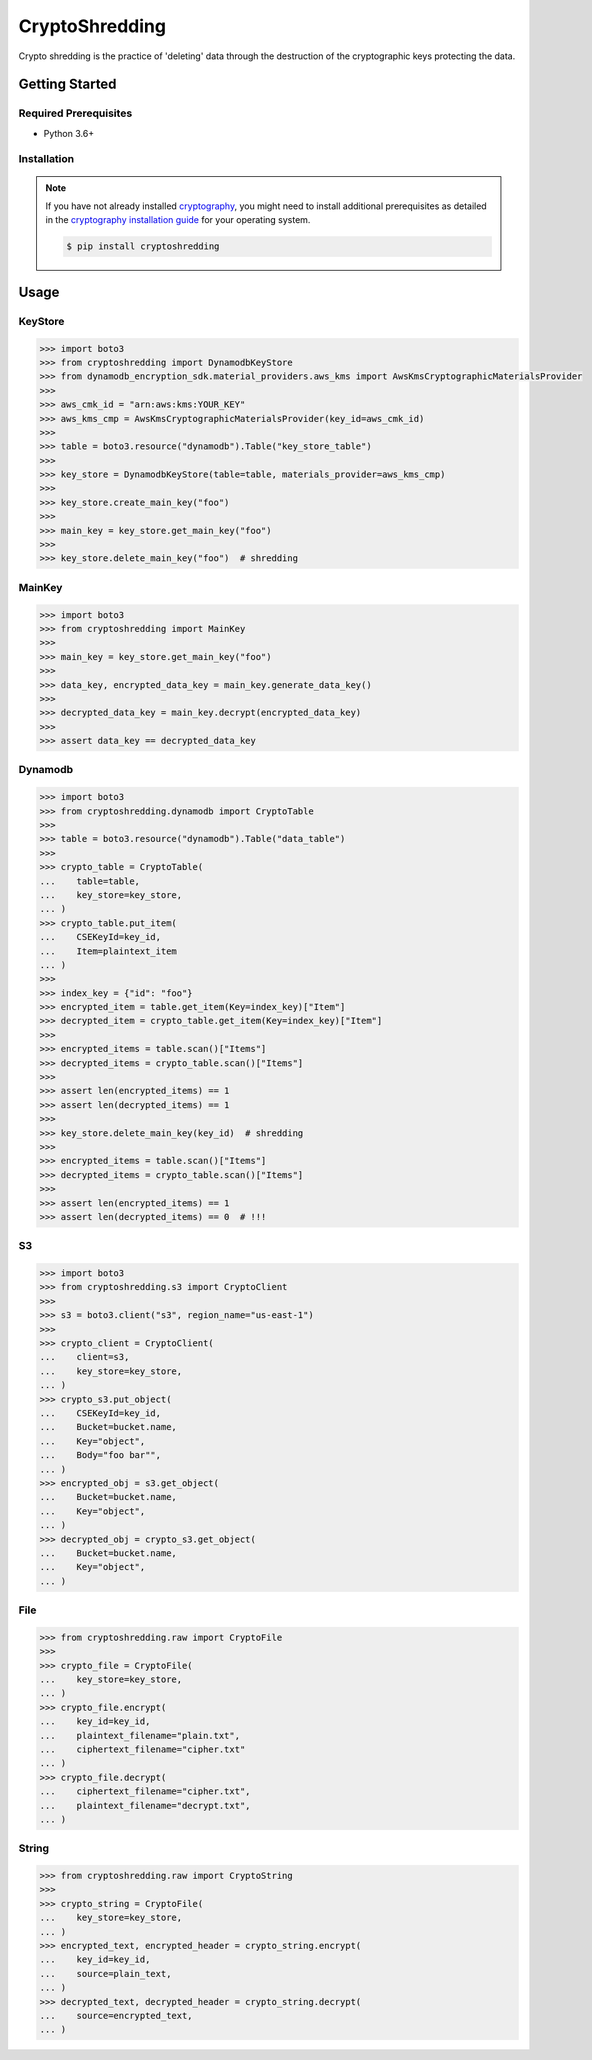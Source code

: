 
===============
CryptoShredding
===============

Crypto shredding is the practice of 'deleting' data through the destruction of the cryptographic keys protecting the data.

***************
Getting Started
***************

Required Prerequisites
======================

* Python 3.6+

Installation
============

.. note::

   If you have not already installed `cryptography`_, you might need to install additional
   prerequisites as detailed in the `cryptography installation guide`_ for your operating
   system.

   .. code::

       $ pip install cryptoshredding

*****
Usage
*****

KeyStore
========

.. code-block:: python

    >>> import boto3
    >>> from cryptoshredding import DynamodbKeyStore
    >>> from dynamodb_encryption_sdk.material_providers.aws_kms import AwsKmsCryptographicMaterialsProvider
    >>>
    >>> aws_cmk_id = "arn:aws:kms:YOUR_KEY"
    >>> aws_kms_cmp = AwsKmsCryptographicMaterialsProvider(key_id=aws_cmk_id)
    >>>
    >>> table = boto3.resource("dynamodb").Table("key_store_table") 
    >>>
    >>> key_store = DynamodbKeyStore(table=table, materials_provider=aws_kms_cmp)
    >>>
    >>> key_store.create_main_key("foo")
    >>>
    >>> main_key = key_store.get_main_key("foo")
    >>>
    >>> key_store.delete_main_key("foo")  # shredding

MainKey
=======

.. code-block:: python

    >>> import boto3
    >>> from cryptoshredding import MainKey
    >>> 
    >>> main_key = key_store.get_main_key("foo")
    >>>
    >>> data_key, encrypted_data_key = main_key.generate_data_key()
    >>> 
    >>> decrypted_data_key = main_key.decrypt(encrypted_data_key)
    >>>
    >>> assert data_key == decrypted_data_key


Dynamodb
========

.. code-block:: python

    >>> import boto3
    >>> from cryptoshredding.dynamodb import CryptoTable
    >>>
    >>> table = boto3.resource("dynamodb").Table("data_table") 
    >>>
    >>> crypto_table = CryptoTable(
    ...    table=table,
    ...    key_store=key_store,
    ... )
    >>> crypto_table.put_item(
    ...    CSEKeyId=key_id,
    ...    Item=plaintext_item
    ... )
    >>>
    >>> index_key = {"id": "foo"}
    >>> encrypted_item = table.get_item(Key=index_key)["Item"]
    >>> decrypted_item = crypto_table.get_item(Key=index_key)["Item"]
    >>> 
    >>> encrypted_items = table.scan()["Items"]
    >>> decrypted_items = crypto_table.scan()["Items"]
    >>> 
    >>> assert len(encrypted_items) == 1
    >>> assert len(decrypted_items) == 1
    >>>
    >>> key_store.delete_main_key(key_id)  # shredding
    >>> 
    >>> encrypted_items = table.scan()["Items"]
    >>> decrypted_items = crypto_table.scan()["Items"]
    >>> 
    >>> assert len(encrypted_items) == 1
    >>> assert len(decrypted_items) == 0  # !!!   

S3
==

.. code-block:: python

    >>> import boto3
    >>> from cryptoshredding.s3 import CryptoClient
    >>> 
    >>> s3 = boto3.client("s3", region_name="us-east-1")
    >>>
    >>> crypto_client = CryptoClient(
    ...    client=s3,
    ...    key_store=key_store,
    ... )
    >>> crypto_s3.put_object(
    ...    CSEKeyId=key_id,
    ...    Bucket=bucket.name,
    ...    Key="object",
    ...    Body="foo bar"",
    ... )
    >>> encrypted_obj = s3.get_object(
    ...    Bucket=bucket.name,
    ...    Key="object",
    ... )
    >>> decrypted_obj = crypto_s3.get_object(
    ...    Bucket=bucket.name,
    ...    Key="object",
    ... ) 

File
====

.. code-block:: python

    >>> from cryptoshredding.raw import CryptoFile
    >>> 
    >>> crypto_file = CryptoFile(
    ...    key_store=key_store,
    ... )
    >>> crypto_file.encrypt(
    ...    key_id=key_id,
    ...    plaintext_filename="plain.txt",
    ...    ciphertext_filename="cipher.txt"
    ... )
    >>> crypto_file.decrypt(
    ...    ciphertext_filename="cipher.txt",
    ...    plaintext_filename="decrypt.txt",
    ... )

String
======

.. code-block:: python

    >>> from cryptoshredding.raw import CryptoString
    >>> 
    >>> crypto_string = CryptoFile(
    ...    key_store=key_store,
    ... )
    >>> encrypted_text, encrypted_header = crypto_string.encrypt(
    ...    key_id=key_id,
    ...    source=plain_text,
    ... )
    >>> decrypted_text, decrypted_header = crypto_string.decrypt(
    ...    source=encrypted_text,
    ... )

.. _cryptography: https://cryptography.io/en/latest/
.. _cryptography installation guide: https://cryptography.io/en/latest/installation.html